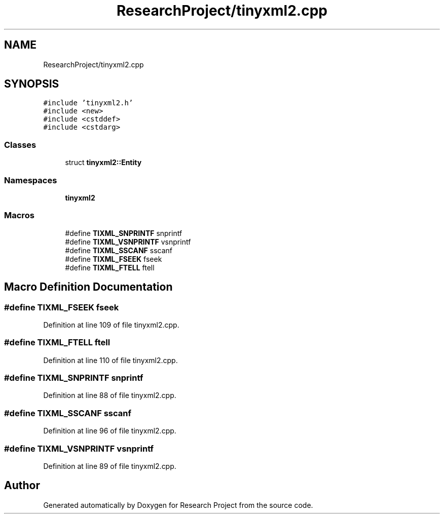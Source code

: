 .TH "ResearchProject/tinyxml2.cpp" 3 "Wed Apr 29 2020" "Version 1" "Research Project" \" -*- nroff -*-
.ad l
.nh
.SH NAME
ResearchProject/tinyxml2.cpp
.SH SYNOPSIS
.br
.PP
\fC#include 'tinyxml2\&.h'\fP
.br
\fC#include <new>\fP
.br
\fC#include <cstddef>\fP
.br
\fC#include <cstdarg>\fP
.br

.SS "Classes"

.in +1c
.ti -1c
.RI "struct \fBtinyxml2::Entity\fP"
.br
.in -1c
.SS "Namespaces"

.in +1c
.ti -1c
.RI " \fBtinyxml2\fP"
.br
.in -1c
.SS "Macros"

.in +1c
.ti -1c
.RI "#define \fBTIXML_SNPRINTF\fP   snprintf"
.br
.ti -1c
.RI "#define \fBTIXML_VSNPRINTF\fP   vsnprintf"
.br
.ti -1c
.RI "#define \fBTIXML_SSCANF\fP   sscanf"
.br
.ti -1c
.RI "#define \fBTIXML_FSEEK\fP   fseek"
.br
.ti -1c
.RI "#define \fBTIXML_FTELL\fP   ftell"
.br
.in -1c
.SH "Macro Definition Documentation"
.PP 
.SS "#define TIXML_FSEEK   fseek"

.PP
Definition at line 109 of file tinyxml2\&.cpp\&.
.SS "#define TIXML_FTELL   ftell"

.PP
Definition at line 110 of file tinyxml2\&.cpp\&.
.SS "#define TIXML_SNPRINTF   snprintf"

.PP
Definition at line 88 of file tinyxml2\&.cpp\&.
.SS "#define TIXML_SSCANF   sscanf"

.PP
Definition at line 96 of file tinyxml2\&.cpp\&.
.SS "#define TIXML_VSNPRINTF   vsnprintf"

.PP
Definition at line 89 of file tinyxml2\&.cpp\&.
.SH "Author"
.PP 
Generated automatically by Doxygen for Research Project from the source code\&.
